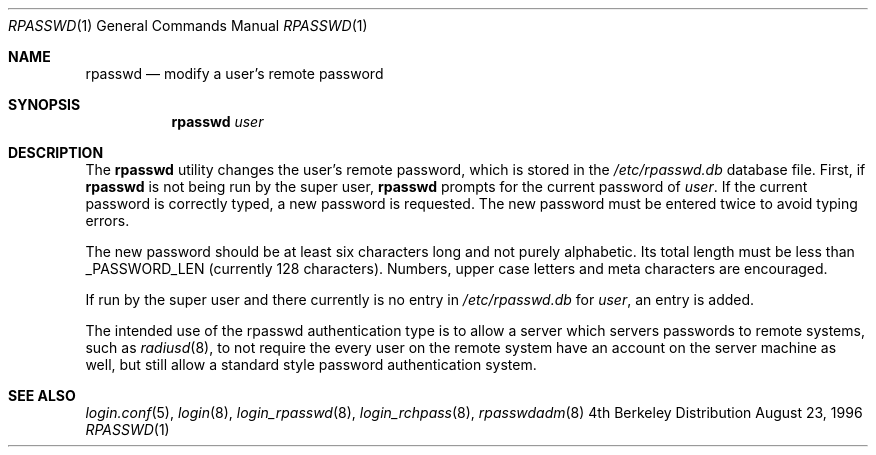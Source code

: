 .\" Copyright (c) 1996 Berkeley Software Design, Inc. All rights reserved.
.\" The Berkeley Software Design Inc. software License Agreement specifies
.\" the terms and conditions for redistribution.
.\"
.\"	BSDI rpasswd.1,v 1.1 1996/08/26 15:09:26 prb Exp
.Dd August 23, 1996
.Dt RPASSWD 1
.Os BSD 4
.Sh NAME
.Nm rpasswd
.Nd modify a user's remote password
.Sh SYNOPSIS
.Nm rpasswd Ar user
.Sh DESCRIPTION
The
.Nm
utility
changes the user's remote password, which is stored in the
.Pa /etc/rpasswd.db
database file.
First, if
.Nm
is not being run by the super user,
.Nm
prompts for the current password of
.Ar user .
If the current password is correctly typed, a new password is requested.
The new password must be entered twice to avoid typing errors.
.Pp
The new password should be at least six characters long and not
purely alphabetic.
Its total length must be less than
.Dv _PASSWORD_LEN
(currently 128 characters).
Numbers, upper case letters and meta characters
are encouraged.
.Pp
If run by the super user and there currently is no entry in
.Pa /etc/rpasswd.db
for
.Ar user ,
an entry is added.
.Pp
The intended use of the rpasswd authentication type is to allow a
server which servers passwords to remote systems, such as
.Xr radiusd 8 ,
to not require the every user on the remote system have an account
on the server machine as well, but still allow a standard style
password authentication system.
.Sh SEE ALSO
.Xr login.conf 5 ,
.Xr login 8 ,
.Xr login_rpasswd 8 ,
.Xr login_rchpass 8 ,
.Xr rpasswdadm 8
